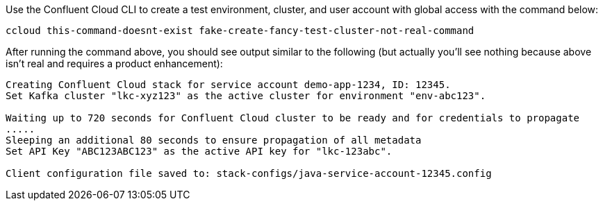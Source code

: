 Use the Confluent Cloud CLI to create a test environment, cluster, and user account with global access with the command below:
```
ccloud this-command-doesnt-exist fake-create-fancy-test-cluster-not-real-command
```
After running the command above, you should see output similar to the following (but actually you'll see nothing because above isn't real and requires a product enhancement):
```
Creating Confluent Cloud stack for service account demo-app-1234, ID: 12345.
Set Kafka cluster "lkc-xyz123" as the active cluster for environment "env-abc123".

Waiting up to 720 seconds for Confluent Cloud cluster to be ready and for credentials to propagate
.....
Sleeping an additional 80 seconds to ensure propagation of all metadata
Set API Key "ABC123ABC123" as the active API key for "lkc-123abc".

Client configuration file saved to: stack-configs/java-service-account-12345.config
```
